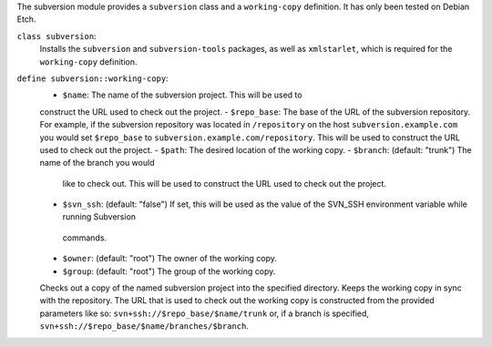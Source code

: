 The subversion module provides a ``subversion`` class and a
``working-copy`` definition. It has only been tested on Debian Etch.

``class subversion``:
  Installs the ``subversion`` and ``subversion-tools`` packages, as well as ``xmlstarlet``, which is required for the ``working-copy`` definition.

``define subversion::working-copy``:
  - ``$name``: The name of the subversion project. This will be used to
  construct the URL used to check out the project.
  - ``$repo_base``: The base of the URL of the subversion
  repository. For example, if the subversion repository was located in
  ``/repository`` on the host ``subversion.example.com`` you would set
  ``$repo_base`` to ``subversion.example.com/repository``. This will
  be  used to construct the URL used to check out the project.
  - ``$path``: The desired location of the working copy.
  - ``$branch``: (default: "trunk") The name of the branch you would
    like to check out. This will be used to construct the URL used to
    check out the project.
  - ``$svn_ssh``: (default: "false") If set, this will be used as the
    value of the SVN_SSH environment variable while running Subversion
   commands.
  - ``$owner``: (default: "root") The owner of the working copy.
  - ``$group``: (default: "root") The group of the working copy.

  Checks out a copy of the named subversion project into the specified
  directory. Keeps the working copy in sync with the repository. The
  URL that is used to check out the working copy is constructed from
  the provided parameters like so:
  ``svn+ssh://$repo_base/$name/trunk`` or, if a branch is specified,
  ``svn+ssh://$repo_base/$name/branches/$branch``.
